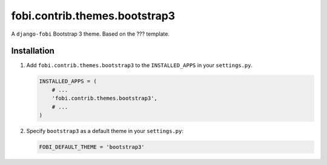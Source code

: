 fobi.contrib.themes.bootstrap3
------------------------------
A ``django-fobi`` Bootstrap 3 theme. Based on the ??? template.

Installation
~~~~~~~~~~~~
(1) Add ``fobi.contrib.themes.bootstrap3`` to the
    ``INSTALLED_APPS`` in your ``settings.py``.

    .. code-block:: python

        INSTALLED_APPS = (
            # ...
            'fobi.contrib.themes.bootstrap3',
            # ...
        )

(2) Specify ``bootstrap3`` as a default theme in your ``settings.py``:

    .. code-block:: python

        FOBI_DEFAULT_THEME = 'bootstrap3'

